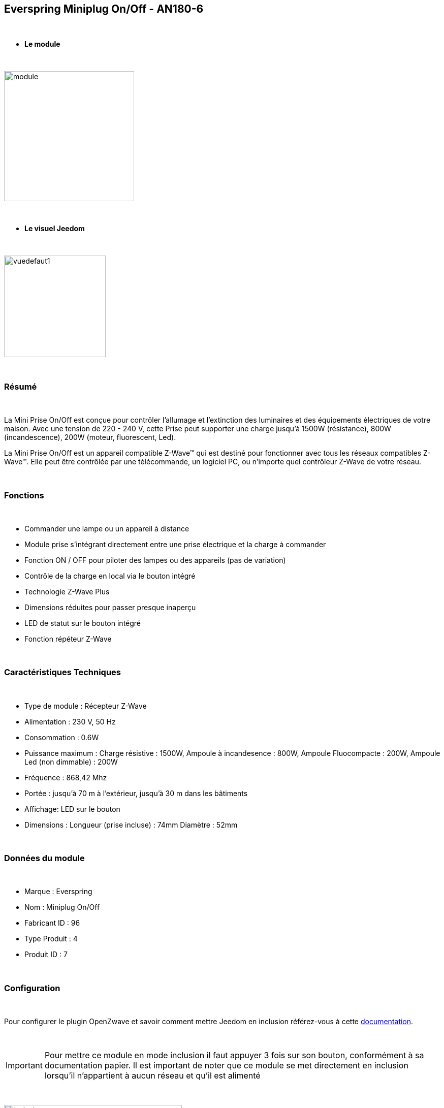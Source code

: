 :icons:
== Everspring Miniplug On/Off - AN180-6

{nbsp} +

* *Le module*

{nbsp} +

image::../images/everspring.AN180-6/module.jpg[width=256,align="center"]

{nbsp} +

* *Le visuel Jeedom*

{nbsp} +

image::../images/everspring.AN180-6/vuedefaut1.jpg[width=200,align="center"]

{nbsp} +

=== Résumé

{nbsp} +

La Mini Prise On/Off est conçue pour contrôler l'allumage et l'extinction des luminaires et des équipements
électriques de votre maison. Avec une tension de 220 - 240 V, cette Prise peut supporter une charge
jusqu'à 1500W (résistance), 800W (incandescence), 200W (moteur, fluorescent, Led).

La Mini Prise On/Off est un appareil compatible Z-Wave™ qui est destiné pour fonctionner avec tous les
 réseaux compatibles Z-Wave™. Elle peut être contrôlée par une télécommande, un logiciel PC, ou n'importe quel
 contrôleur Z-Wave de votre réseau.

{nbsp} +

=== Fonctions

{nbsp} +

* Commander une lampe ou un appareil à distance
* Module prise s'intégrant directement entre une prise électrique et la charge à commander
* Fonction ON / OFF pour piloter des lampes ou des appareils (pas de variation)
* Contrôle de la charge en local via le bouton intégré
* Technologie Z-Wave Plus
* Dimensions réduites pour passer presque inaperçu
* LED de statut sur le bouton intégré
* Fonction répéteur Z-Wave

{nbsp} +

=== Caractéristiques Techniques

{nbsp} +

* Type de module : Récepteur Z-Wave
* Alimentation : 230 V, 50 Hz
* Consommation : 0.6W
* Puissance maximum : Charge résistive : 1500W, Ampoule à incandesence : 800W, Ampoule Fluocompacte : 200W, Ampoule Led (non dimmable) : 200W
* Fréquence : 868,42 Mhz
* Portée : jusqu'à  70 m à l'extérieur, jusqu'à 30 m dans les bâtiments
* Affichage: LED sur le bouton
* Dimensions : Longueur (prise incluse) : 74mm Diamètre : 52mm

{nbsp} +

=== Données du module

{nbsp} +

* Marque : Everspring
* Nom : Miniplug On/Off
* Fabricant ID : 96
* Type Produit : 4
* Produit ID : 7

{nbsp} +

=== Configuration

{nbsp} +

Pour configurer le plugin OpenZwave et savoir comment mettre Jeedom en inclusion référez-vous à cette link:https://jeedom.fr/doc/documentation/plugins/openzwave/fr_FR/openzwave.html[documentation].

{nbsp} +

[icon="../images/plugin/important.png"]
[IMPORTANT]
Pour mettre ce module en mode inclusion  il faut appuyer 3 fois sur son bouton, conformément à sa documentation papier.
Il est important de noter que ce module se met directement en inclusion lorsqu'il n'appartient à aucun réseau et qu'il est alimenté

{nbsp} +

image::../images/everspring.AN180-6/inclusion.jpg[width=350,align="center"]

{nbsp} +

[underline]#Une fois inclus vous devriez obtenir ceci :#

{nbsp} +

image::../images/everspring.AN180-6/information.jpg[Plugin Zwave,align="center"]

{nbsp} +

==== Commandes

{nbsp} +

Une fois le module reconnu, les commandes associées aux modules seront disponibles.

{nbsp} +

image::../images/everspring.AN180-6/commandes.jpg[Commandes,align="center"]

{nbsp} +

[underline]#Voici la liste des commandes :#

{nbsp} +

* Etat : C'est la commande qui permet de connaitre le statut de la prise (Allumée/éteinte)
* On : C'est la commande qui permet d'allumer la prise
* Off : C'est la commande qui permet d'éteindre la prise

{nbsp} +

A noter que sur le dashboard, les infos Etat, ON/OFF se retrouvent sur la même icône.

{nbsp} +

==== Configuration du module

{nbsp} +

Vous pouvez effectuer la configuration du module en fonction de votre installation.
Il faut pour cela passer par le bouton "Configuration" du plugin OpenZwave de Jeedom.

{nbsp} +

image::../images/plugin/bouton_configuration.jpg[Configuration plugin Zwave,align="center"]

{nbsp} +

[underline]#Vous arriverez sur cette page#  (après avoir cliqué sur l'onglet paramètres)

{nbsp} +

image::../images/everspring.AN180-6/config1.jpg[Config1,align="center"]


{nbsp} +

[underline]#Détails des paramètres :# 

{nbsp} +

* 1 : Ce paramètre déﬁnit la commande de valeur d'état, il n'est pas conseillé de changer cette valeur.
* 2 : Ce paramètre définit le délai d'envoit du changement d'état au groupe 1 (valeur comprise entre 3 et 25 secondes)
* 3 : Ce paramètre permet de définir si la prise reprendra son statut (ON ou OFF) après une reprise de courant.

==== Groupes

{nbsp} +

Ce module possède 2 groupes d'association.

{nbsp} +

image::../images/everspring.AN180-6/groupe.jpg[Groupe]

{nbsp} +

[icon="../images/plugin/important.png"]
[IMPORTANT]
A minima Jeedom devrait se retrouver dans le groupe 1
{nbsp} +

=== Bon à savoir

{nbsp} +

==== Spécificités

{nbsp} +

* Le retour d'état ne peut pas être configuré en dessous de 3 secondes.
{nbsp} +

=== Wakeup

{nbsp} +

Pas de notion de wakeup sur ce module.

{nbsp} +

=== F.A.Q.

{nbsp} +

[panel,primary]
.Le retour d'état n'est pas instantané ?
--
Oui c'est le paramètre 2 et il ne peut pas être réglé en dessous de 3 secondes.
--

{nbsp} +


#_@sarakha63_#
